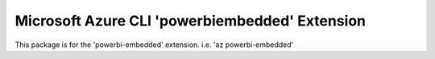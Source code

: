 Microsoft Azure CLI 'powerbiembedded' Extension
==========================================

This package is for the 'powerbi-embedded' extension.
i.e. 'az powerbi-embedded'
